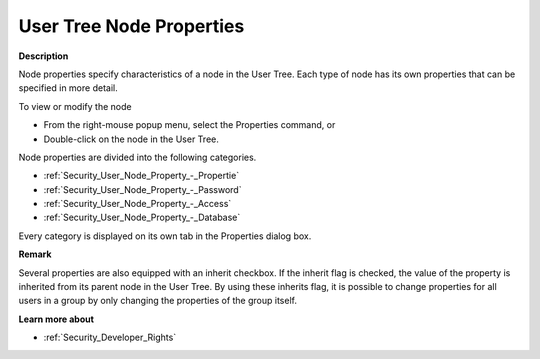 

.. _Security_User_Tree_Node_Properties:


User Tree Node Properties
=========================

**Description** 

Node properties specify characteristics of a node in the User Tree. Each type of node has its own properties that can be specified in more detail.



To view or modify the node 

*	From the right-mouse popup menu, select the Properties command, or
*	Double-click on the node in the User Tree. 




Node properties are divided into the following categories.

*	:ref:`Security_User_Node_Property_-_Propertie`  
*	:ref:`Security_User_Node_Property_-_Password`  
*	:ref:`Security_User_Node_Property_-_Access`  
*	:ref:`Security_User_Node_Property_-_Database`  

Every category is displayed on its own tab in the Properties dialog box. 





**Remark** 


Several properties are also equipped with an inherit checkbox. If the inherit flag is checked, the value of the property is inherited from its parent node in the User Tree. By using these inherits flag, it is possible to change properties for all users in a group by only changing the properties of the group itself.





**Learn more about** 

*	:ref:`Security_Developer_Rights`  



